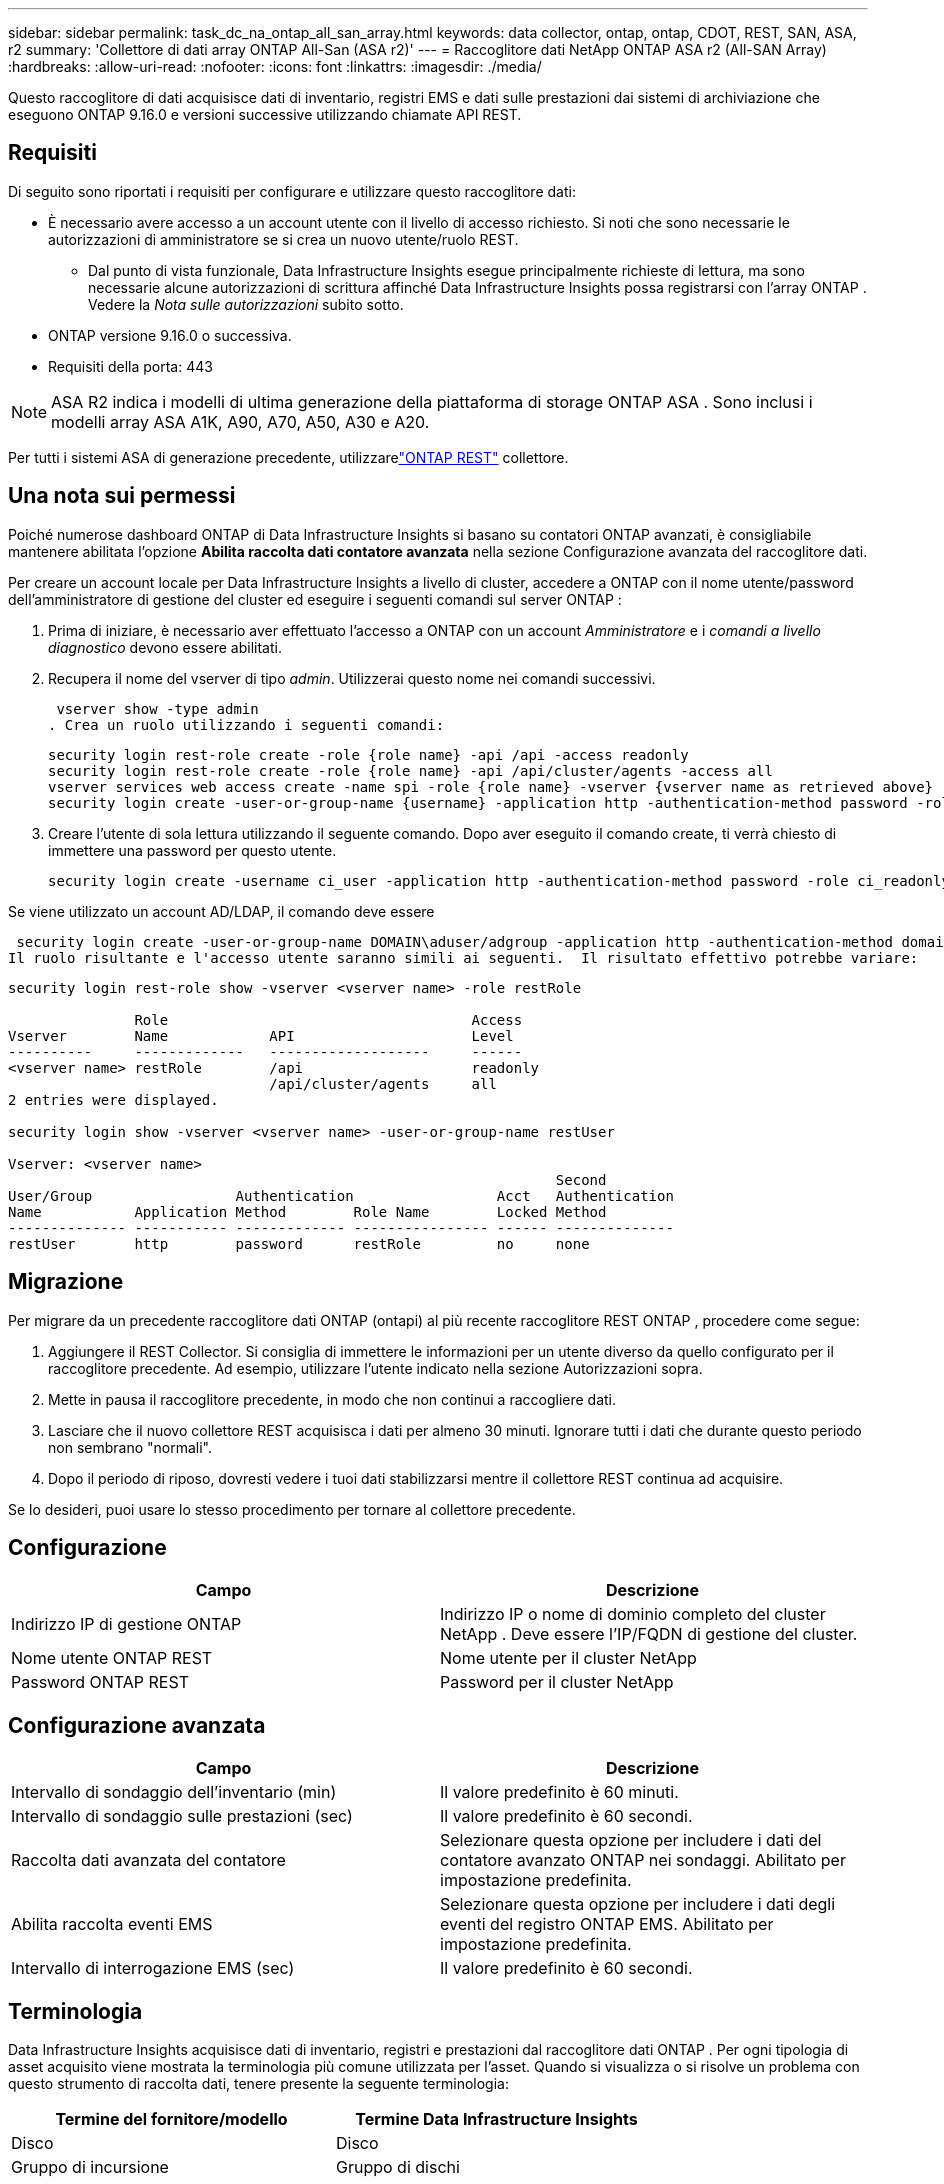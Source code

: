 ---
sidebar: sidebar 
permalink: task_dc_na_ontap_all_san_array.html 
keywords: data collector, ontap, ontap, CDOT, REST, SAN, ASA, r2 
summary: 'Collettore di dati array ONTAP All-San (ASA r2)' 
---
= Raccoglitore dati NetApp ONTAP ASA r2 (All-SAN Array)
:hardbreaks:
:allow-uri-read: 
:nofooter: 
:icons: font
:linkattrs: 
:imagesdir: ./media/


[role="lead"]
Questo raccoglitore di dati acquisisce dati di inventario, registri EMS e dati sulle prestazioni dai sistemi di archiviazione che eseguono ONTAP 9.16.0 e versioni successive utilizzando chiamate API REST.



== Requisiti

Di seguito sono riportati i requisiti per configurare e utilizzare questo raccoglitore dati:

* È necessario avere accesso a un account utente con il livello di accesso richiesto.  Si noti che sono necessarie le autorizzazioni di amministratore se si crea un nuovo utente/ruolo REST.
+
** Dal punto di vista funzionale, Data Infrastructure Insights esegue principalmente richieste di lettura, ma sono necessarie alcune autorizzazioni di scrittura affinché Data Infrastructure Insights possa registrarsi con l'array ONTAP .  Vedere la _Nota sulle autorizzazioni_ subito sotto.


* ONTAP versione 9.16.0 o successiva.
* Requisiti della porta: 443



NOTE: ASA R2 indica i modelli di ultima generazione della piattaforma di storage ONTAP ASA .  Sono inclusi i modelli array ASA A1K, A90, A70, A50, A30 e A20.

Per tutti i sistemi ASA di generazione precedente, utilizzarelink:task_dc_na_ontap_rest.html["ONTAP REST"] collettore.



== Una nota sui permessi

Poiché numerose dashboard ONTAP di Data Infrastructure Insights si basano su contatori ONTAP avanzati, è consigliabile mantenere abilitata l'opzione *Abilita raccolta dati contatore avanzata* nella sezione Configurazione avanzata del raccoglitore dati.

Per creare un account locale per Data Infrastructure Insights a livello di cluster, accedere a ONTAP con il nome utente/password dell'amministratore di gestione del cluster ed eseguire i seguenti comandi sul server ONTAP :

. Prima di iniziare, è necessario aver effettuato l'accesso a ONTAP con un account _Amministratore_ e i _comandi a livello diagnostico_ devono essere abilitati.
. Recupera il nome del vserver di tipo _admin_.  Utilizzerai questo nome nei comandi successivi.
+
 vserver show -type admin
. Crea un ruolo utilizzando i seguenti comandi:
+
....
security login rest-role create -role {role name} -api /api -access readonly
security login rest-role create -role {role name} -api /api/cluster/agents -access all
vserver services web access create -name spi -role {role name} -vserver {vserver name as retrieved above}
security login create -user-or-group-name {username} -application http -authentication-method password -role {role name}
....
. Creare l'utente di sola lettura utilizzando il seguente comando.  Dopo aver eseguito il comando create, ti verrà chiesto di immettere una password per questo utente.
+
 security login create -username ci_user -application http -authentication-method password -role ci_readonly


Se viene utilizzato un account AD/LDAP, il comando deve essere

 security login create -user-or-group-name DOMAIN\aduser/adgroup -application http -authentication-method domain -role ci_readonly
Il ruolo risultante e l'accesso utente saranno simili ai seguenti.  Il risultato effettivo potrebbe variare:

[listing]
----
security login rest-role show -vserver <vserver name> -role restRole

               Role                                    Access
Vserver        Name            API                     Level
----------     -------------   -------------------     ------
<vserver name> restRole        /api                    readonly
                               /api/cluster/agents     all
2 entries were displayed.

security login show -vserver <vserver name> -user-or-group-name restUser

Vserver: <vserver name>
                                                                 Second
User/Group                 Authentication                 Acct   Authentication
Name           Application Method        Role Name        Locked Method
-------------- ----------- ------------- ---------------- ------ --------------
restUser       http        password      restRole         no     none
----


== Migrazione

Per migrare da un precedente raccoglitore dati ONTAP (ontapi) al più recente raccoglitore REST ONTAP , procedere come segue:

. Aggiungere il REST Collector.  Si consiglia di immettere le informazioni per un utente diverso da quello configurato per il raccoglitore precedente.  Ad esempio, utilizzare l'utente indicato nella sezione Autorizzazioni sopra.
. Mette in pausa il raccoglitore precedente, in modo che non continui a raccogliere dati.
. Lasciare che il nuovo collettore REST acquisisca i dati per almeno 30 minuti.  Ignorare tutti i dati che durante questo periodo non sembrano "normali".
. Dopo il periodo di riposo, dovresti vedere i tuoi dati stabilizzarsi mentre il collettore REST continua ad acquisire.


Se lo desideri, puoi usare lo stesso procedimento per tornare al collettore precedente.



== Configurazione

[cols="2*"]
|===
| Campo | Descrizione 


| Indirizzo IP di gestione ONTAP | Indirizzo IP o nome di dominio completo del cluster NetApp .  Deve essere l'IP/FQDN di gestione del cluster. 


| Nome utente ONTAP REST | Nome utente per il cluster NetApp 


| Password ONTAP REST | Password per il cluster NetApp 
|===


== Configurazione avanzata

[cols="2*"]
|===
| Campo | Descrizione 


| Intervallo di sondaggio dell'inventario (min) | Il valore predefinito è 60 minuti. 


| Intervallo di sondaggio sulle prestazioni (sec) | Il valore predefinito è 60 secondi. 


| Raccolta dati avanzata del contatore | Selezionare questa opzione per includere i dati del contatore avanzato ONTAP nei sondaggi. Abilitato per impostazione predefinita. 


| Abilita raccolta eventi EMS | Selezionare questa opzione per includere i dati degli eventi del registro ONTAP EMS. Abilitato per impostazione predefinita. 


| Intervallo di interrogazione EMS (sec) | Il valore predefinito è 60 secondi. 
|===


== Terminologia

Data Infrastructure Insights acquisisce dati di inventario, registri e prestazioni dal raccoglitore dati ONTAP .  Per ogni tipologia di asset acquisito viene mostrata la terminologia più comune utilizzata per l'asset.  Quando si visualizza o si risolve un problema con questo strumento di raccolta dati, tenere presente la seguente terminologia:

[cols="2*"]
|===
| Termine del fornitore/modello | Termine Data Infrastructure Insights 


| Disco | Disco 


| Gruppo di incursione | Gruppo di dischi 


| Grappolo | Magazzinaggio 


| Nodo | Nodo di archiviazione 


| Aggregato | Pool di archiviazione 


| LUN | Volume 


| Volume | Volume interno 


| Macchina virtuale di archiviazione/Vserver | Macchina virtuale di archiviazione 
|===


== Terminologia di gestione dei dati ONTAP

I seguenti termini si applicano agli oggetti o ai riferimenti che potresti trovare nelle pagine di destinazione delle risorse di archiviazione ONTAP Data Management.  Molti di questi termini si applicano anche ad altri raccoglitori di dati.



=== Magazzinaggio

* Modello: elenco delimitato da virgole dei nomi univoci e discreti dei modelli di nodi all'interno di questo cluster.  Se tutti i nodi nei cluster sono dello stesso tipo di modello, verrà visualizzato un solo nome di modello.
* Fornitore: lo stesso nome del fornitore che vedresti se stessi configurando una nuova origine dati.
* Numero di serie: l'UUID dell'array
* IP: in genere saranno gli IP o i nomi host configurati nell'origine dati.
* Versione del microcodice – firmware.
* Capacità grezza: somma di base 2 di tutti i dischi fisici nel sistema, indipendentemente dal loro ruolo.
* Latenza: rappresentazione di ciò che sta sperimentando l'host sottoposto a carichi di lavoro, sia in lettura che in scrittura.  Idealmente, Data Infrastructure Insights reperirebbe questo valore direttamente, ma spesso non è così.  Invece dell'array che offre questa funzionalità, Data Infrastructure Insights esegue in genere un calcolo ponderato in base agli IOPS derivato dalle statistiche dei singoli volumi interni.
* Capacità di elaborazione: aggregata dai volumi interni.  Gestione: può contenere un collegamento ipertestuale all'interfaccia di gestione del dispositivo.  Creato a livello di programmazione dalla fonte dati Data Infrastructure Insights come parte della reportistica di inventario.




=== Pool di archiviazione

* Archiviazione: su quale array di archiviazione risiede questo pool.  Obbligatorio.
* Tipo: un valore descrittivo da un elenco di possibilità enumerate.  Nella maggior parte dei casi sarà "Aggregato" o "Gruppo RAID".
* Nodo: se l'architettura di questo array di archiviazione è tale che i pool appartengono a un nodo di archiviazione specifico, il suo nome verrà visualizzato qui come collegamento ipertestuale alla relativa landing page.
* Utilizza Flash Pool – Valore Sì/No – questo pool basato su SATA/SAS ha SSD utilizzati per l'accelerazione della memorizzazione nella cache?
* Ridondanza: livello RAID o schema di protezione.  RAID_DP è a doppia parità, RAID_TP è a tripla parità.
* Capacità: i valori qui indicati sono la capacità logica utilizzata, la capacità utilizzabile e la capacità logica totale, nonché la percentuale utilizzata tra queste.
* Capacità sovraimpegnata: se utilizzando tecnologie di efficienza è stata assegnata una somma totale di volume o capacità di volume interno superiore alla capacità logica del pool di archiviazione, il valore percentuale sarà maggiore dello 0%.
* Snapshot: capacità di snapshot utilizzate e totali, se l'architettura del pool di archiviazione dedica parte della sua capacità ad aree di segmenti esclusivamente per gli snapshot.  È probabile che le configurazioni ONTAP in MetroCluster presentino questo fenomeno, mentre altre configurazioni ONTAP lo presentano in misura minore.
* Utilizzo: valore percentuale che indica la percentuale più alta di disco occupato tra tutti i dischi che contribuiscono alla capacità di questo pool di archiviazione.  L'utilizzo del disco non ha necessariamente una forte correlazione con le prestazioni dell'array: l'utilizzo può essere elevato a causa di ricostruzioni del disco, attività di deduplicazione, ecc. in assenza di carichi di lavoro gestiti dall'host.  Inoltre, molte implementazioni di replicazione degli array possono aumentare l'utilizzo del disco senza essere visualizzate come volume interno o carico di lavoro del volume.
* IOPS: la somma degli IOPS di tutti i dischi che contribuiscono alla capacità di questo pool di archiviazione.  Throughput: la somma del throughput di tutti i dischi che contribuiscono alla capacità di questo pool di archiviazione.




=== Nodo di archiviazione

* Archiviazione: di quale array di archiviazione fa parte questo nodo.  Obbligatorio.
* Partner HA: sulle piattaforme in cui un nodo esegue il failover su un solo altro nodo, in genere verrà visualizzato qui.
* Stato: salute del nodo.  Disponibile solo quando l'array è sufficientemente integro da poter essere inventariato da una fonte dati.
* Modello: nome del modello del nodo.
* Versione: nome della versione del dispositivo.
* Numero di serie: il numero di serie del nodo.
* Memoria: memoria base 2 se disponibile.
* Utilizzo: su ONTAP, si tratta di un indice di stress del controller derivante da un algoritmo proprietario.  A ogni sondaggio sulle prestazioni verrà segnalato un numero compreso tra 0 e 100%, che rappresenta il valore più alto tra la contesa del disco WAFL o l'utilizzo medio della CPU.  Se si osservano valori sostenuti > 50%, ciò è indicativo di sottodimensionamento, ovvero un controller/nodo non sufficientemente grande o un numero insufficiente di dischi rotanti per assorbire il carico di lavoro di scrittura.
* IOPS – Derivato direttamente dalle chiamate ONTAP REST sull'oggetto nodo.
* Latenza: derivata direttamente dalle chiamate ONTAP REST sull'oggetto nodo.
* Throughput: derivato direttamente dalle chiamate ONTAP REST sull'oggetto nodo.
* Processori: numero di CPU.




== Metriche di potenza ONTAP

Diversi modelli ONTAP forniscono metriche di potenza per Data Infrastructure Insights che possono essere utilizzate per il monitoraggio o l'invio di avvisi.  Gli elenchi dei modelli supportati e non supportati riportati di seguito non sono esaustivi, ma dovrebbero fornire alcune indicazioni; in generale, se un modello appartiene alla stessa famiglia di uno presente nell'elenco, il supporto dovrebbe essere lo stesso.

Modelli supportati:

A200 A220 A250 A300 A320 A400 A700 A700s A800 A900 C190 FAS2240-4 FAS2552 FAS2650 FAS2720 FAS2750 FAS8200 FAS8300 FAS8700 FAS9000

Modelli non supportati:

FAS2620 FAS3250 FAS3270 FAS500f FAS6280 FAS/ AFF 8020 FAS/ AFF 8040 FAS/ AFF 8060 FAS/ AFF 8080



== Risoluzione dei problemi

Ecco alcune cose da provare se riscontri problemi con questo strumento di raccolta dati:

[cols="2*"]
|===
| Problema: | Prova questo: 


| Quando si tenta di creare un raccoglitore di dati REST ONTAP , viene visualizzato un errore simile al seguente: Configurazione: 10.193.70.14: l'API REST ONTAP su 10.193.70.14 non è disponibile: 10.193.70.14 non è riuscito a GET /api/cluster: 400 Richiesta non valida | Ciò è probabilmente dovuto a un array ONTAP più vecchio (ad esempio ONTAP 9.6) che non ha funzionalità API REST.  ONTAP 9.14.1 è la versione minima ONTAP supportata dal collettore REST ONTAP .  Nelle versioni precedenti a REST ONTAP ci si dovrebbe aspettare risposte "400 Bad Request".  Per le versioni ONTAP che supportano REST ma non sono 9.14.1 o successive, potrebbe essere visualizzato il seguente messaggio simile: Configurazione: 10.193.98.84: l'API REST ONTAP su 10.193.98.84 non è disponibile: 10.193.98.84: l'API REST ONTAP su 10.193.98.84 è disponibile: cheryl5-cluster-2 9.10.1 a3cb3247-3d3c-11ee-8ff3-005056b364a7 ma non è della versione minima 9.14.1. 


| Vedo metriche vuote o "0" dove il collettore ONTAP ontapi mostra i dati. | ONTAP REST non segnala metriche utilizzate internamente solo sul sistema ONTAP .  Ad esempio, gli aggregati di sistema non verranno raccolti da ONTAP REST, ma solo gli SVM di tipo "dati".  Altri esempi di metriche ONTAP REST che potrebbero segnalare dati pari a zero o vuoti: InternalVolumes: REST non segnala più vol0.  Aggregati: REST non segnala più aggr0.  Archiviazione: la maggior parte delle metriche è un riepilogo delle metriche del volume interno e sarà influenzata da quanto sopra.  Macchine virtuali di archiviazione: REST non segnala più SVM di tipo diverso da "dati" (ad esempio "cluster", "mgmt", "nodo").  Potresti anche notare un cambiamento nell'aspetto dei grafici che contengono dati, dovuto alla modifica del periodo di polling delle prestazioni predefinito da 15 a 5 minuti.  Sondaggi più frequenti significano più punti dati da tracciare. 
|===
Ulteriori informazioni possono essere trovate pressolink:concept_requesting_support.html["Supporto"] pagina o nellalink:reference_data_collector_support_matrix.html["Matrice di supporto del raccoglitore dati"] .
